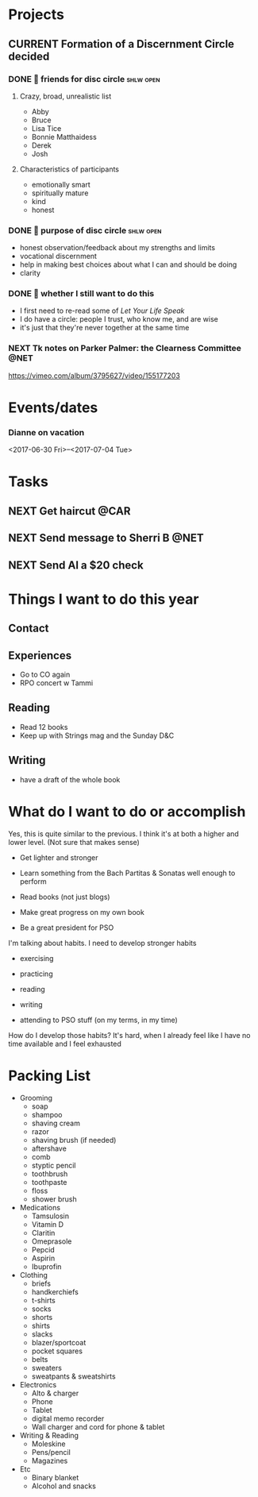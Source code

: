 #+LAST_MOBILE_CHANGE: 2016-08-10 16:29:59

* Projects
** CURRENT Formation of a Discernment Circle decided
   :PROPERTIES:
   :ID:       faa209af-cded-4137-9d3b-8c6120dc5ed2
   :END:
   :LOGBOOK:
   - State "CURRENT"    from              [2017-05-12 Fri 13:10]
   :END:
*** DONE 🤔 friends for disc circle                               :shlw:open:
    SCHEDULED: <2017-05-15 Mon>
    :PROPERTIES:
    :ID:       65660d2b-637c-42b0-8853-0f591dc63e12
    :END:
    :LOGBOOK:
    - State "DONE"       from "NEXT"       [2017-05-18 Thu 15:55]
    :END:

**** Crazy, broad, unrealistic list
     - Abby
     - Bruce
     - Lisa Tice
     - Bonnie Matthaidess
     - Derek
     - Josh
**** Characteristics of participants
     - emotionally smart
     - spiritually mature
     - kind
     - honest
*** DONE 🤔 purpose of disc circle                                :shlw:open:
    SCHEDULED: <2017-05-15 Mon>
    :PROPERTIES:
    :ID:       ddd3cab8-eeaa-4aef-a44a-91e0685ca466
    :END:
    :LOGBOOK:
    - State "DONE"       from "NEXT"       [2017-05-18 Thu 15:45]
    :END:

    - honest observation/feedback about my strengths and limits
    - vocational discernment
    - help in making best choices about what I can and should be doing
    - clarity
*** DONE 🤔 whether I still want to do this
    SCHEDULED: <2017-07-11 Tue>
    :PROPERTIES:
    :Effort:   0:15
    :CREATED:  [2017-07-11 Tue 10:20]
    :ID:       52823abb-41a2-451d-b8a0-dcae234749fa
    :END:
    :LOGBOOK:
    - State "DONE"       from "NEXT"       [2017-07-19 Wed 15:00]
    :END:
    - I first need to re-read some of /Let Your Life Speak/
    - I do have a circle: people I trust, who know me, and are wise
    - it's just that they're never together at the same time
*** NEXT Tk notes on Parker Palmer: the Clearness Committee            :@NET:
    SCHEDULED: <2017-08-21 Mon>
    https://vimeo.com/album/3795627/video/155177203

* Events/dates
*** Dianne on vacation 
    :PROPERTIES:
    :ID:       be36caf1-50e0-417c-8e9d-ba51fc227fe6
    :END:
    <2017-06-30 Fri>--<2017-07-04 Tue>

* Tasks
** NEXT Get haircut                                                    :@CAR:
   SCHEDULED: <2017-09-08 Fri .+4w>
   :PROPERTIES:
   :REPEAT_TO_STATE: NEXT
   :EFFORT:   0:45
   :ID:       068d0a6e-152b-42f4-85d9-b74e878b8d8e
   :END:
   :LOGBOOK:
   - State "DONE"       from "NEXT"       [2017-08-11 Fri 15:50]
   - State "DONE"       from "NEXT"       [2017-07-20 Thu 16:00]
   - State "DONE"       from "NEXT"       [2017-06-06 Tue 15:55]
   - State "WAIT"       from "NEXT"       [2017-05-05 Fri 11:35]
   - State "WAIT"       from "NEXT"       [2017-04-01 Sat 08:20]
   - State "DONE"       from "NEXT"       [2017-02-16 Thu 10:45]
   - State "DONE"       from "NEXT"       [2017-01-08 Sun 07:15]
   - State "DONE"       from "NEXT"       [2016-12-06 Tue 15:35]
   - State "WAIT"       from "NEXT"       [2016-10-19 Wed 13:55]
   :END:
** NEXT Send message to Sherri B                                       :@NET:
   SCHEDULED: <2017-05-10 Wed>
   :PROPERTIES:
   :Effort:   0:05
   :CREATED:  [2017-05-10 Wed 11:50]
   :ID:       2beddc1b-fe37-4b5f-a163-28f82678a19a
   :END:
** NEXT Send Al a $20 check
   SCHEDULED: <2017-06-16 Fri>
   :PROPERTIES:
   :Effort:   0:15
   :CREATED:  [2017-06-16 Fri 11:05]
   :ID:       f3e287f8-df5c-4b45-97f2-ca415a0e2a57
   :END:
 
* Things I want to do this year

** Contact
** Experiences
   - Go to CO again
   - RPO concert w Tammi

** Reading
   - Read 12 books
   - Keep up with Strings mag and the Sunday D&C

** Writing
   - have a draft of the whole book

* What do I want to do or accomplish
  Yes, this is quite similar to the previous. I think it's at both a higher and lower level. (Not sure that makes sense)

 - Get lighter and stronger

 - Learn something from the Bach Partitas & Sonatas well enough to perform

 - Read books (not just blogs)

 - Make great progress on my own book

 - Be a great president for PSO

I'm talking about habits. I need to develop stronger habits

 - exercising

 - practicing

 - reading

 - writing

 - attending to PSO stuff (on my terms, in my time)

How do I develop those habits? It's hard, when I already feel like I have no time available and I feel exhausted

* Packing List
  - Grooming
    - soap
    - shampoo
    - shaving cream
    - razor
    - shaving brush (if needed)
    - aftershave
    - comb
    - styptic pencil
    - toothbrush
    - toothpaste
    - floss
    - shower brush
  - Medications
    - Tamsulosin
    - Vitamin D
    - Claritin
    - Omeprasole
    - Pepcid
    - Aspirin
    - Ibuprofin
  - Clothing
    - briefs
    - handkerchiefs
    - t-shirts
    - socks
    - shorts
    - shirts
    - slacks
    - blazer/sportcoat
    - pocket squares
    - belts
    - sweaters
    - sweatpants & sweatshirts
  - Electronics
    - Alto & charger
    - Phone
    - Tablet
    - digital memo recorder
    - Wall charger and cord for phone & tablet
  - Writing & Reading
    - Moleskine
    - Pens/pencil
    - Magazines
  - Etc
    - Binary blanket
    - Alcohol and snacks


